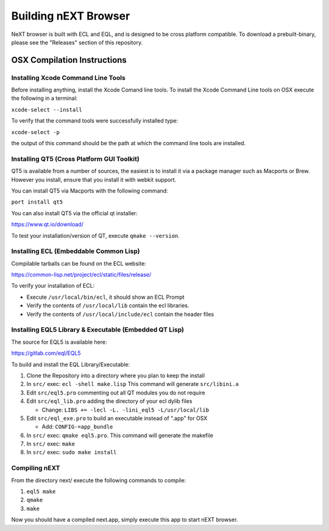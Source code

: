 Building nEXT Browser
========================================================================
NeXT browser is built with ECL and EQL, and is designed to be cross
platform compatible. To download a prebuilt-binary, please see the
"Releases" section of this repository.

OSX Compilation Instructions
------------------------------------------------------------------------
Installing Xcode Command Line Tools
~~~~~~~~~~~~~~~~~~~~~~~~~~~~~~~~~~~~~~~~~~~~~~~~~~~~~~~~~~~~~~~~~~~~~~~~
Before installing anything, install the Xcode Comand line tools. To
install the Xcode Command Line tools on OSX execute the following in a
terminal:

``xcode-select --install``

To verify that the command tools were successfully installed type:

``xcode-select -p``

the output of this command should be the path at which the command
line tools are installed.

Installing QT5 (Cross Platform GUI Toolkit)
~~~~~~~~~~~~~~~~~~~~~~~~~~~~~~~~~~~~~~~~~~~~~~~~~~~~~~~~~~~~~~~~~~~~~~~~
QT5 is available from a number of sources, the easiest is to install it
via a package manager such as Macports or Brew. However you install,
ensure that you install it with webkit support.

You can install QT5 via Macports with the following command:

``port install qt5``

You can also install QT5 via the official qt installer:

https://www.qt.io/download/

To test your installation/version of QT, execute ``qmake --version``.

Installing ECL (Embeddable Common Lisp)
~~~~~~~~~~~~~~~~~~~~~~~~~~~~~~~~~~~~~~~~~~~~~~~~~~~~~~~~~~~~~~~~~~~~~~~~
Compilable tarballs can be found on the ECL website:

https://common-lisp.net/project/ecl/static/files/release/

To verify your installation of ECL:

- Execute ``/usr/local/bin/ecl``, it should show an ECL Prompt
- Verify the contents of ``/usr/local/lib`` contain the ecl libraries.
- Verify the contents of ``/usr/local/include/ecl`` contain the header files

Installing EQL5 Library & Executable (Embedded QT Lisp)
~~~~~~~~~~~~~~~~~~~~~~~~~~~~~~~~~~~~~~~~~~~~~~~~~~~~~~~~~~~~~~~~~~~~~~~~
The source for EQL5 is available here:

https://gitlab.com/eql/EQL5

To build and install the EQL Library/Executable:

1. Clone the Repository into a directory where you plan to keep the install
2. In ``src/`` exec: ``ecl -shell make.lisp`` This command will generate ``src/libini.a``
3. Edit ``src/eql5.pro`` commenting out all QT modules you do not require
4. Edit ``src/eql_lib.pro`` adding the directory of your ecl dylib files

   - Change: ``LIBS += -lecl -L. -lini_eql5 -L/usr/local/lib``

5. Edit ``src/eql_exe.pro`` to build an executable instead of ".app" for OSX

   - Add: ``CONFIG-=app_bundle``

6. In ``src/`` exec: ``qmake eql5.pro``. This command will generate the makefile
7. In ``src/`` exec: ``make``
8. In ``src/`` exec: ``sudo make install``

Compiling nEXT
~~~~~~~~~~~~~~~~~~~~~~~~~~~~~~~~~~~~~~~~~~~~~~~~~~~~~~~~~~~~~~~~~~~~~~~~
From the directory next/ execute the following commands to compile:

1. ``eql5 make``
2. ``qmake``
3. ``make``

Now you should have a compiled next.app, simply execute this app to
start nEXT browser.
